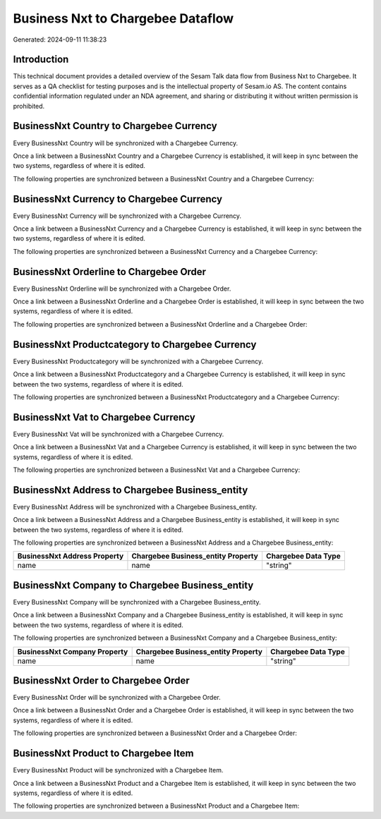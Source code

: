 ==================================
Business Nxt to Chargebee Dataflow
==================================

Generated: 2024-09-11 11:38:23

Introduction
------------

This technical document provides a detailed overview of the Sesam Talk data flow from Business Nxt to Chargebee. It serves as a QA checklist for testing purposes and is the intellectual property of Sesam.io AS. The content contains confidential information regulated under an NDA agreement, and sharing or distributing it without written permission is prohibited.

BusinessNxt Country to Chargebee Currency
-----------------------------------------
Every BusinessNxt Country will be synchronized with a Chargebee Currency.

Once a link between a BusinessNxt Country and a Chargebee Currency is established, it will keep in sync between the two systems, regardless of where it is edited.

The following properties are synchronized between a BusinessNxt Country and a Chargebee Currency:

.. list-table::
   :header-rows: 1

   * - BusinessNxt Country Property
     - Chargebee Currency Property
     - Chargebee Data Type


BusinessNxt Currency to Chargebee Currency
------------------------------------------
Every BusinessNxt Currency will be synchronized with a Chargebee Currency.

Once a link between a BusinessNxt Currency and a Chargebee Currency is established, it will keep in sync between the two systems, regardless of where it is edited.

The following properties are synchronized between a BusinessNxt Currency and a Chargebee Currency:

.. list-table::
   :header-rows: 1

   * - BusinessNxt Currency Property
     - Chargebee Currency Property
     - Chargebee Data Type


BusinessNxt Orderline to Chargebee Order
----------------------------------------
Every BusinessNxt Orderline will be synchronized with a Chargebee Order.

Once a link between a BusinessNxt Orderline and a Chargebee Order is established, it will keep in sync between the two systems, regardless of where it is edited.

The following properties are synchronized between a BusinessNxt Orderline and a Chargebee Order:

.. list-table::
   :header-rows: 1

   * - BusinessNxt Orderline Property
     - Chargebee Order Property
     - Chargebee Data Type


BusinessNxt Productcategory to Chargebee Currency
-------------------------------------------------
Every BusinessNxt Productcategory will be synchronized with a Chargebee Currency.

Once a link between a BusinessNxt Productcategory and a Chargebee Currency is established, it will keep in sync between the two systems, regardless of where it is edited.

The following properties are synchronized between a BusinessNxt Productcategory and a Chargebee Currency:

.. list-table::
   :header-rows: 1

   * - BusinessNxt Productcategory Property
     - Chargebee Currency Property
     - Chargebee Data Type


BusinessNxt Vat to Chargebee Currency
-------------------------------------
Every BusinessNxt Vat will be synchronized with a Chargebee Currency.

Once a link between a BusinessNxt Vat and a Chargebee Currency is established, it will keep in sync between the two systems, regardless of where it is edited.

The following properties are synchronized between a BusinessNxt Vat and a Chargebee Currency:

.. list-table::
   :header-rows: 1

   * - BusinessNxt Vat Property
     - Chargebee Currency Property
     - Chargebee Data Type


BusinessNxt Address to Chargebee Business_entity
------------------------------------------------
Every BusinessNxt Address will be synchronized with a Chargebee Business_entity.

Once a link between a BusinessNxt Address and a Chargebee Business_entity is established, it will keep in sync between the two systems, regardless of where it is edited.

The following properties are synchronized between a BusinessNxt Address and a Chargebee Business_entity:

.. list-table::
   :header-rows: 1

   * - BusinessNxt Address Property
     - Chargebee Business_entity Property
     - Chargebee Data Type
   * - name
     - name
     - "string"


BusinessNxt Company to Chargebee Business_entity
------------------------------------------------
Every BusinessNxt Company will be synchronized with a Chargebee Business_entity.

Once a link between a BusinessNxt Company and a Chargebee Business_entity is established, it will keep in sync between the two systems, regardless of where it is edited.

The following properties are synchronized between a BusinessNxt Company and a Chargebee Business_entity:

.. list-table::
   :header-rows: 1

   * - BusinessNxt Company Property
     - Chargebee Business_entity Property
     - Chargebee Data Type
   * - name
     - name
     - "string"


BusinessNxt Order to Chargebee Order
------------------------------------
Every BusinessNxt Order will be synchronized with a Chargebee Order.

Once a link between a BusinessNxt Order and a Chargebee Order is established, it will keep in sync between the two systems, regardless of where it is edited.

The following properties are synchronized between a BusinessNxt Order and a Chargebee Order:

.. list-table::
   :header-rows: 1

   * - BusinessNxt Order Property
     - Chargebee Order Property
     - Chargebee Data Type


BusinessNxt Product to Chargebee Item
-------------------------------------
Every BusinessNxt Product will be synchronized with a Chargebee Item.

Once a link between a BusinessNxt Product and a Chargebee Item is established, it will keep in sync between the two systems, regardless of where it is edited.

The following properties are synchronized between a BusinessNxt Product and a Chargebee Item:

.. list-table::
   :header-rows: 1

   * - BusinessNxt Product Property
     - Chargebee Item Property
     - Chargebee Data Type


